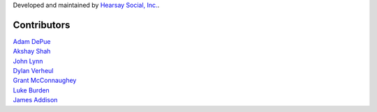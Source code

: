Developed and maintained by `Hearsay Social, Inc.
<http://hearsaysocial.com>`_.

Contributors
============
| `Adam DePue <http://github.com/adepue>`_
| `Akshay Shah <http://github.com/akshayjshah>`_
| `John Lynn <http://github.com/jlynn>`_
| `Dylan Verheul <http://github.com/dyve>`_
| `Grant McConnaughey <http://github.com/grantmcconnaughey>`_
| `Luke Burden <http://github.com/lukeburden>`_
| `James Addison <http://github.com/jaddison>`_